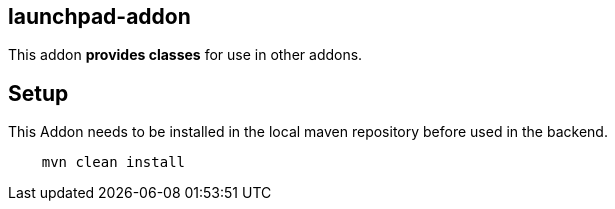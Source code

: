 == launchpad-addon
:idprefix: id_ 
This addon *provides classes* for use in other addons. 
        
== Setup

This Addon needs to be installed in the local maven repository before used in the backend.

[source,bash]
----
    mvn clean install 
----
